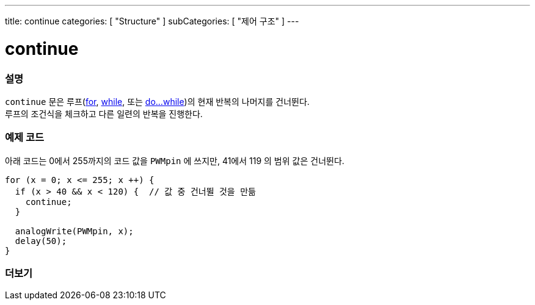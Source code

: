 ---
title: continue
categories: [ "Structure" ]
subCategories: [ "제어 구조" ]
---





= continue


// OVERVIEW SECTION STARTS
[#overview]
--

[float]
=== 설명
[%hardbreaks]
`continue` 문은 루프(link:../for[for], link:../while[while], 또는 link:../dowhile[do...while])의 현재 반복의 나머지를 건너뛴다.
루프의 조건식을 체크하고 다른 일련의 반복을 진행한다.
[%hardbreaks]

--
// OVERVIEW SECTION ENDS




// HOW TO USE SECTION STARTS
[#howtouse]
--

[float]
=== 예제 코드
아래 코드는 0에서 255까지의 코드 값을 `PWMpin` 에 쓰지만, 41에서 119 의 범위 값은 건너뛴다.
[source,arduino]
----
for (x = 0; x <= 255; x ++) {
  if (x > 40 && x < 120) {  // 값 중 건너뛸 것을 만듦
    continue;
  }

  analogWrite(PWMpin, x);
  delay(50);
}
----


--
// HOW TO USE SECTION ENDS



// SEE ALSO SECTION BEGINS
[#see_also]
--

[float]
=== 더보기

[role="language"]

--
// SEE ALSO SECTION ENDS
